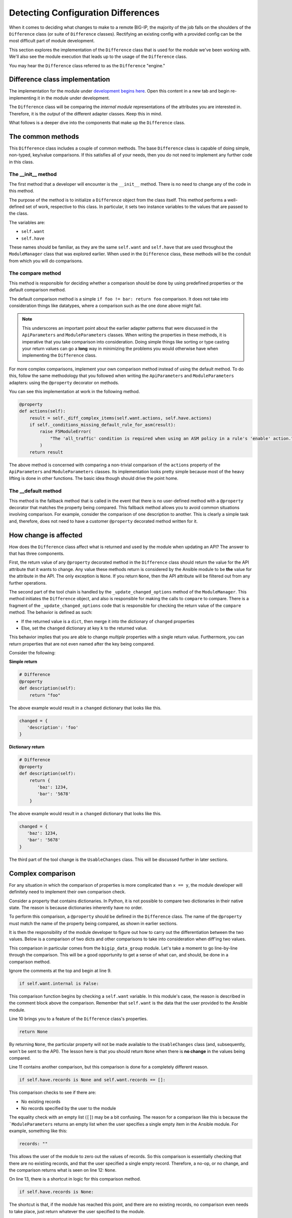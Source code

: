 Detecting Configuration Differences
===================================

When it comes to deciding what changes to make to a remote BIG-IP, the majority of the job
falls on the shoulders of the ``Difference`` class (or suite of ``Difference`` classes).
Rectifying an existing config with a provided config can be the most difficult
part of module development.

This section explores the implementation of the ``Difference`` class that is used for the
module we've been working with. We'll also see the module execution that leads up to the
usage of the ``Difference`` class.

You may hear the ``Difference`` class referred to as the ``Difference`` "engine."

Difference class implementation
-------------------------------

The implementation for the module under `development begins here`_. Open this content in a new tab
and begin re-implementing it in the module under development.

The ``Difference`` class will be comparing the *internal module* representations of the
attributes you are interested in. Therefore, it is the *output* of the different adapter
classes. Keep this in mind.

What follows is a deeper dive into the components that make up the ``Difference`` class.

The common methods
------------------

This ``Difference`` class includes a couple of common methods. The base ``Difference`` class
is capable of doing simple, non-typed, key/value comparisons. If this satisfies all of your
needs, then you do not need to implement any further code in this class.

The __init__ method
```````````````````

The first method that a developer will encounter is the ``__init__`` method. There is no
need to change any of the code in this method.

The purpose of the method is to initialize a ``Difference`` object from the class itself.
This method performs a well-defined set of work, respective to this class. In
particular, it sets two instance variables to the values that are passed to the class.

The variables are:

* ``self.want``
* ``self.have``

These names should be familiar, as they are the same ``self.want`` and ``self.have`` that
are used throughout the ``ModuleManager`` class that was explored earlier. When used in the
``Difference`` class, these methods will be the conduit from which you will do comparisons.

The compare method
``````````````````

This method is responsible for deciding whether a comparison should be done by using predefined properties or the default comparison method.

The default comparison method is a simple ``if foo != bar: return foo`` comparison. It does
not take into consideration things like datatypes, where a comparison such as the one done
above might fail.

.. note::

   This underscores an important point about the earlier adapter patterns that were discussed
   in the ``ApiParameters`` and ``ModuleParameters`` classes. When writing the properties in
   these methods, it is imperative that you take comparison into consideration. Doing simple
   things like sorting or type casting your return values can go a **long** way in minimizing
   the problems you would otherwise have when implementing the ``Difference`` class.

For more complex comparisons, implement your own comparison method instead of using the default method. To do this, follow the same methodology that you
followed when writing the ``ApiParameters`` and ``ModuleParameters`` adapters: using the
``@property`` decorator on methods.

You can see this implementation at work in the following method.

.. code-block:: python

   @property
   def actions(self):
       result = self._diff_complex_items(self.want.actions, self.have.actions)
       if self._conditions_missing_default_rule_for_asm(result):
           raise F5ModuleError(
               "The 'all_traffic' condition is required when using an ASM policy in a rule's 'enable' action."
           )
       return result

The above method is concerned with comparing a non-trivial comparison of the ``actions``
property of the ``ApiParameters`` and ``ModuleParameters`` classes. Its implementation
looks pretty simple because most of the heavy lifting is done in other functions. The basic
idea though should drive the point home.

The __default method
````````````````````

This method is the fallback method that is called in the event that there is no user-defined
method with a ``@property`` decorator that matches the property being compared. This
fallback method allows you to avoid common situations involving comparison. For example,
consider the comparison of one description to another. This is clearly a simple task and,
therefore, does not need to have a customer ``@property`` decorated method written for it.

How change is affected
----------------------

How does the ``Difference`` class affect what is returned and used by the module when
updating an API? The answer to that has three components.

First, the return value of any ``@property`` decorated method in the ``Difference``
class should return the value for the API attribute that it wants to change. Any value
these methods return is considered by the Ansible module to be **the** value for the
attribute in the API. The only exception is ``None``. If you return ``None``,
then the API attribute will be filtered out from any further operations.

The second part of the tool chain is handled by the ``_update_changed_options`` method
of the ``ModuleManager``. This method initiates the ``Difference`` object, and also is
responsible for making the calls to ``compare`` to compare. There is a fragment of the
``_update_changed_options`` code that is responsible for checking the return value of the
``compare`` method. The behavior is defined as such:

* If the returned value is a ``dict``, then merge it into the dictionary of ``changed`` properties
* Else, set the ``changed`` dictionary at key ``k`` to the returned value.

This behavior implies that you are able to change *multiple* properties
with a single return value. Furthermore, you can return properties that are not even named
after the key being compared.

Consider the following:

**Simple return**

.. code-block:: python

   # Difference
   @property
   def description(self):
       return "foo"

The above example would result in a ``changed`` dictionary that looks like this.

.. code-block:: python

   changed = {
      'description': 'foo'
   }

**Dictionary return**

.. code-block:: python

   # Difference
   @property
   def description(self):
       return {
          'baz': 1234,
          'bar': '5678'
       }

The above example would result in a ``changed`` dictionary that looks like this.

.. code-block:: python

   changed = {
      'baz': 1234,
      'bar': '5678'
   }

The third part of the tool change is the ``UsableChanges`` class. This will be discussed
further in later sections.

Complex comparison
------------------

For any situation in which the comparison of properties is more complicated than ``x == y``,
the module developer will definitely need to implement their own comparison check.

Consider a property that contains dictionaries. In Python, it is not possible to compare two
dictionaries in their native state. The reason is because dictionaries inherently
have no order.

To perform this comparison, a ``@property`` should be defined in the ``Difference`` class.
The name of the ``@property`` must match the name of the property being compared, as shown in
earlier sections.

It is then the responsibility of the module developer to figure out how to carry out the
differentiation between the two values. Below is a comparison of two dicts
and other comparisons to take into consideration when diff'ing two values.

.. code-block:: python
   :linenos:

   @property
   def records(self):
       # External data groups are compared by their checksum, not their records. This
       # is because the BIG-IP does not store the actual records in the API. It instead
       # stores the checksum of the file. External DGs have the possibility of being huge
       # and we would never want to do a comparison of such huge files.
       #
       # Therefore, comparison is no-op if the DG being worked with is an external DG.
       if self.want.internal is False:
           return None
       if self.have.records is None and self.want.records == []:
           return None
       if self.have.records is None:
           return self.want.records
       result = compare_dictionary(self.want.records, self.have.records)
       return result

This comparison in particular comes from the ``bigip_data_group`` module. Let's take a moment
to go line-by-line through the comparison. This will be a good opportunity to get a sense of
what can, and should, be done in a comparison method.

Ignore the comments at the top and begin at line 9.

.. code-block:: python

   if self.want.internal is False:

This comparison function begins by checking a ``self.want`` variable. In this module's case,
the reason is described in the comment block above the comparison. Remember that
``self.want`` is the data that the user provided to the Ansible module.

Line 10 brings you to a feature of the ``Difference`` class's properties.

.. code-block:: python

   return None

By returning ``None``, the particular property will not be made available to the
``UsableChanges`` class (and, subsequently, won't be sent to the API). The lesson here is that
you should return ``None`` when there is **no change** in the values being compared.

Line 11 contains another comparison, but this comparison is done for a completely different
reason.

.. code-block:: python

   if self.have.records is None and self.want.records == []:

This comparison checks to see if there are:

- No existing records
- No records specified by the user to the module

The equality check with an empty list (``[]``) may be a bit confusing. The reason for a comparison
like this is because the ```ModuleParameters`` returns an empty list when the user specifies
a single empty item in the Ansible module. For example, something like this:

.. code-block:: yaml

   records: ""

This allows the user of the module to zero out the values of records. So this comparison is
essentially checking that there are no existiing records, and that the user specified a single
empty record. Therefore, a no-op, or no change, and the comparison returns what is seen on line
12: ``None``.

On line 13, there is a shortcut in logic for this comparison method.

.. code-block:: python

   if self.have.records is None:

The shortcut is that, if the module has reached this point, and there are no existing records,
no comparison even needs to take place, just return whatever the user specified to the module.

This is a common operation to make when checking parameter difference. There is no reason to
do a comparison in this case because there are no existing records to compare with. The current
order of ``if`` statements to get to this point though, is important. Line 14 is the shortcut
in practice, returning what the user wants.

Finally, on line 15, a serious comparison takes place.

.. code-block:: python

   result = compare_dictionary(self.want.records, self.have.records)

This line illustrates a true comparison of dictionaries. In this case, the module is using a
method called ``compare_dictionary``, found in ``ansible.module_utils.network.f5.common``.
This method allows you to compare dictionaries to find out if there are the same
or different.

Finally, the method here returns the return value from the ``compare_dictionary`` function.
For your information, the return value is the content of ``self.want`` for the property being
compared. In this case, the records the user *wants* will be returned if the
two values differ.

Conclusion
----------

The ``Difference`` class is a core piece of functionality in the F5 Modules for Ansible. It is
responsible for much of the heavy lifting when doing an update of an existing resource. The work
it does, however, can be complicated and prone to error because of this complexity. It is
highly recommended that you utilize unit tests when working on your module's own implementation.

You received a taste of what a more complicated comparison looks like. Future modules will surely
push the limits of what it means to be complicated when comparing values. Over time, it is
expected that patterns and common methods will emerge that makes the process of comparison much
easier for the lay-developer.

In the next section, we'll touch upon the ``Changes`` classes that you will encounter in modules.

.. _development begins here: https://github.com/ansible/ansible/blob/stable-2.5/lib/ansible/modules/network/f5/bigip_policy_rule.py#L522
